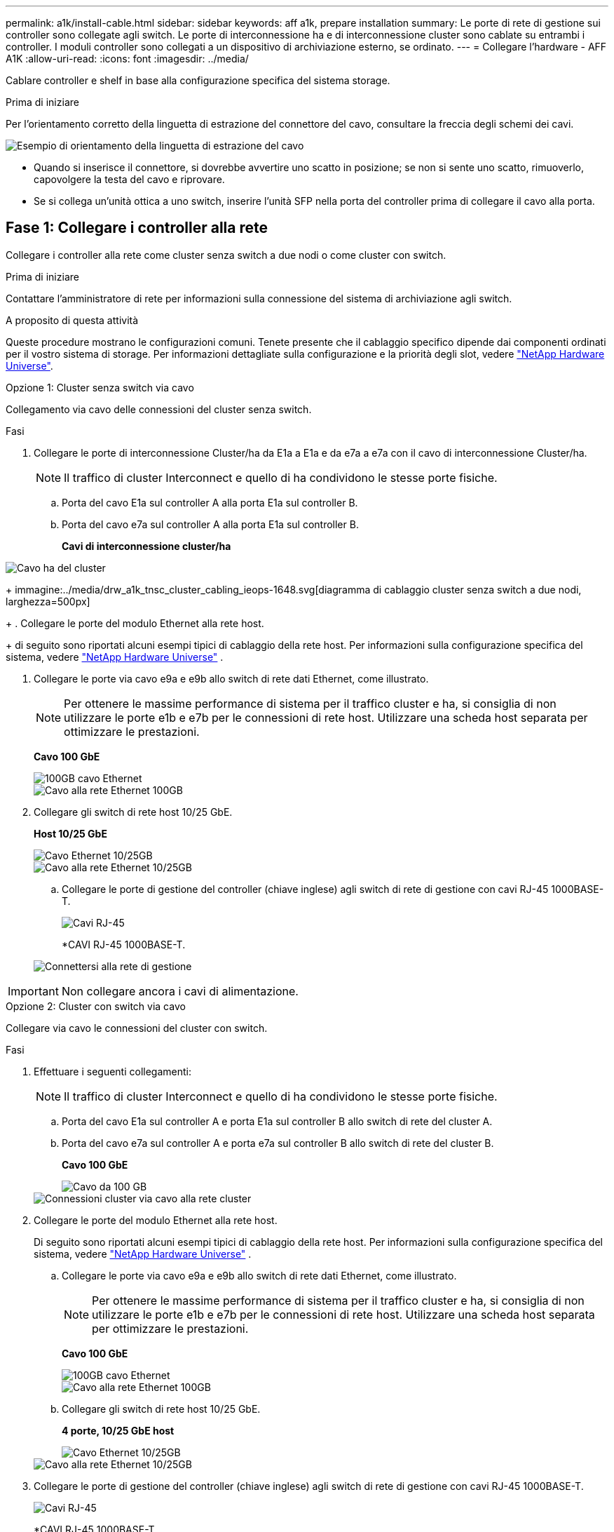 ---
permalink: a1k/install-cable.html 
sidebar: sidebar 
keywords: aff a1k, prepare installation 
summary: Le porte di rete di gestione sui controller sono collegate agli switch. Le porte di interconnessione ha e di interconnessione cluster sono cablate su entrambi i controller. I moduli controller sono collegati a un dispositivo di archiviazione esterno, se ordinato. 
---
= Collegare l'hardware - AFF A1K
:allow-uri-read: 
:icons: font
:imagesdir: ../media/


[role="lead"]
Cablare controller e shelf in base alla configurazione specifica del sistema storage.

.Prima di iniziare
Per l'orientamento corretto della linguetta di estrazione del connettore del cavo, consultare la freccia degli schemi dei cavi.

image::../media/drw_cable_pull_tab_direction_ieops-1699.svg[Esempio di orientamento della linguetta di estrazione del cavo]

* Quando si inserisce il connettore, si dovrebbe avvertire uno scatto in posizione; se non si sente uno scatto, rimuoverlo, capovolgere la testa del cavo e riprovare.
* Se si collega un'unità ottica a uno switch, inserire l'unità SFP nella porta del controller prima di collegare il cavo alla porta.




== Fase 1: Collegare i controller alla rete

Collegare i controller alla rete come cluster senza switch a due nodi o come cluster con switch.

.Prima di iniziare
Contattare l'amministratore di rete per informazioni sulla connessione del sistema di archiviazione agli switch.

.A proposito di questa attività
Queste procedure mostrano le configurazioni comuni. Tenete presente che il cablaggio specifico dipende dai componenti ordinati per il vostro sistema di storage. Per informazioni dettagliate sulla configurazione e la priorità degli slot, vedere link:https://hwu.netapp.com["NetApp Hardware Universe"^].

[role="tabbed-block"]
====
.Opzione 1: Cluster senza switch via cavo
--
Collegamento via cavo delle connessioni del cluster senza switch.

.Fasi
. Collegare le porte di interconnessione Cluster/ha da E1a a E1a e da e7a a e7a con il cavo di interconnessione Cluster/ha.
+

NOTE: Il traffico di cluster Interconnect e quello di ha condividono le stesse porte fisiche.

+
.. Porta del cavo E1a sul controller A alla porta E1a sul controller B.
.. Porta del cavo e7a sul controller A alla porta E1a sul controller B.
+
*Cavi di interconnessione cluster/ha*





image::../media/oie_cable_25Gb_Ethernet_SFP28_IEOPS-1069.svg[Cavo ha del cluster]

+ immagine:../media/drw_a1k_tnsc_cluster_cabling_ieops-1648.svg[diagramma di cablaggio cluster senza switch a due nodi, larghezza=500px]

+ . Collegare le porte del modulo Ethernet alla rete host.

+ di seguito sono riportati alcuni esempi tipici di cablaggio della rete host. Per informazioni sulla configurazione specifica del sistema, vedere link:https://hwu.netapp.com["NetApp Hardware Universe"^] .

. Collegare le porte via cavo e9a e e9b allo switch di rete dati Ethernet, come illustrato.
+

NOTE: Per ottenere le massime performance di sistema per il traffico cluster e ha, si consiglia di non utilizzare le porte e1b e e7b per le connessioni di rete host. Utilizzare una scheda host separata per ottimizzare le prestazioni.

+
*Cavo 100 GbE*

+
image::../media/oie_cable_sfp_gbe_copper.svg[100GB cavo Ethernet]

+
image::../media/drw_a1k_network_cabling1_ieops-1649.svg[Cavo alla rete Ethernet 100GB]

. Collegare gli switch di rete host 10/25 GbE.
+
*Host 10/25 GbE*

+
image::../media/oie_cable_sfp_gbe_copper.svg[Cavo Ethernet 10/25GB]

+
image::../media/drw_a1k_network_cabling2_ieops-1650.svg[Cavo alla rete Ethernet 10/25GB]

+
.. Collegare le porte di gestione del controller (chiave inglese) agli switch di rete di gestione con cavi RJ-45 1000BASE-T.
+
image::../media/oie_cable_rj45.svg[Cavi RJ-45]

+
*CAVI RJ-45 1000BASE-T.

+
image::../media/drw_a1k_management_connection_ieops-1651.svg[Connettersi alla rete di gestione]






IMPORTANT: Non collegare ancora i cavi di alimentazione.

--
.Opzione 2: Cluster con switch via cavo
--
Collegare via cavo le connessioni del cluster con switch.

.Fasi
. Effettuare i seguenti collegamenti:
+

NOTE: Il traffico di cluster Interconnect e quello di ha condividono le stesse porte fisiche.

+
.. Porta del cavo E1a sul controller A e porta E1a sul controller B allo switch di rete del cluster A.
.. Porta del cavo e7a sul controller A e porta e7a sul controller B allo switch di rete del cluster B.
+
*Cavo 100 GbE*

+
image::../media/oie_cable100_gbe_qsfp28.svg[Cavo da 100 GB]

+
image::../media/drw_a1k_switched_cluster_cabling_ieops-1652.svg[Connessioni cluster via cavo alla rete cluster]



. Collegare le porte del modulo Ethernet alla rete host.
+
Di seguito sono riportati alcuni esempi tipici di cablaggio della rete host. Per informazioni sulla configurazione specifica del sistema, vedere link:https://hwu.netapp.com["NetApp Hardware Universe"^] .

+
.. Collegare le porte via cavo e9a e e9b allo switch di rete dati Ethernet, come illustrato.
+

NOTE: Per ottenere le massime performance di sistema per il traffico cluster e ha, si consiglia di non utilizzare le porte e1b e e7b per le connessioni di rete host. Utilizzare una scheda host separata per ottimizzare le prestazioni.

+
*Cavo 100 GbE*

+
image::../media/oie_cable_sfp_gbe_copper.svg[100GB cavo Ethernet]

+
image::../media/drw_a1k_network_cabling1_ieops-1649.svg[Cavo alla rete Ethernet 100GB]

.. Collegare gli switch di rete host 10/25 GbE.
+
*4 porte, 10/25 GbE host*

+
image::../media/oie_cable_sfp_gbe_copper.svg[Cavo Ethernet 10/25GB]

+
image::../media/drw_a1k_network_cabling2_ieops-1650.svg[Cavo alla rete Ethernet 10/25GB]



. Collegare le porte di gestione del controller (chiave inglese) agli switch di rete di gestione con cavi RJ-45 1000BASE-T.
+
image::../media/oie_cable_rj45.svg[Cavi RJ-45]

+
*CAVI RJ-45 1000BASE-T.

+
image::../media/drw_a1k_management_connection_ieops-1651.svg[Connettersi alla rete di gestione]




IMPORTANT: Non collegare ancora i cavi di alimentazione.

--
====


== Passaggio 2: Collegare i controller agli shelf

Collega i controller allo shelf o agli shelf.

Queste procedure mostrano come collegare i controller a uno scaffale e a due ripiani. Puoi connettere direttamente fino a quattro shelf ai tuoi controller.

[role="tabbed-block"]
====
.Opzione 1: Cavo a uno shelf NS224
--
Collegare ciascun controller ai moduli NSM sullo shelf NS224. La grafica mostra il cablaggio di ciascuno dei controller: Il cablaggio del controller A in blu e il cablaggio del controller B in giallo.

.Fasi
. Sul controller A, collegare i seguenti collegamenti:
+
.. Collegare la porta e11a alla porta NSM A e0a.
.. Collegare la porta e11b alla porta NSM B e0b.
+
image:../media/drw_a1k_1shelf_cabling_a_ieops-1703.svg["Controller A e11a e e11b su un singolo shelf NS224"]



. Sul controller B, collegare i seguenti collegamenti:
+
.. Collegare la porta e11a alla porta NSM B e0a.
.. Collegare la porta e11b alla porta NSM A e0b.
+
image:../media/drw_a1k_1shelf_cabling_b_ieops-1704.svg["Collegare le porte B del controller e11a e e11b a un singolo shelf NS224"]





--
.Opzione 2: Cavo a due ripiani NS224
--
Collegare ciascun controller ai moduli NSM su entrambi i ripiani NS224. La grafica mostra il cablaggio di ciascuno dei controller: Il cablaggio del controller A in blu e il cablaggio del controller B in giallo.

.Fasi
. Sul controller A, collegare i seguenti collegamenti:
+
.. Collegare la porta e11a alla porta e0a NSM A dello shelf 1.
.. Collegare la porta e11b alla porta NSM B e0b dello shelf 2.
.. Collegare la porta E10A alla porta e0a NSM A dello shelf 2.
.. Collegare la porta e10b alla porta e0b NSM A dello shelf 1.
+
image:../media/drw_a1k_2shelf_cabling_a_ieops-1705.svg["Connessioni da controller a shelf per il controller A"]



. Sul controller B, collegare i seguenti collegamenti:
+
.. Collegare la porta e11a alla porta NSM B e0a dello shelf 1.
.. Collegare la porta e11b alla porta e0b NSM A dello shelf 2.
.. Collegare la porta E10A alla porta NSM B e0a dello shelf 2.
.. Collegare la porta e10b alla porta e0b NSM A dello shelf 1.
+
image:../media/drw_a1k_2shelf_cabling_b_ieops-1706.svg["Connessioni da controller a shelf per il controller B"]





--
====